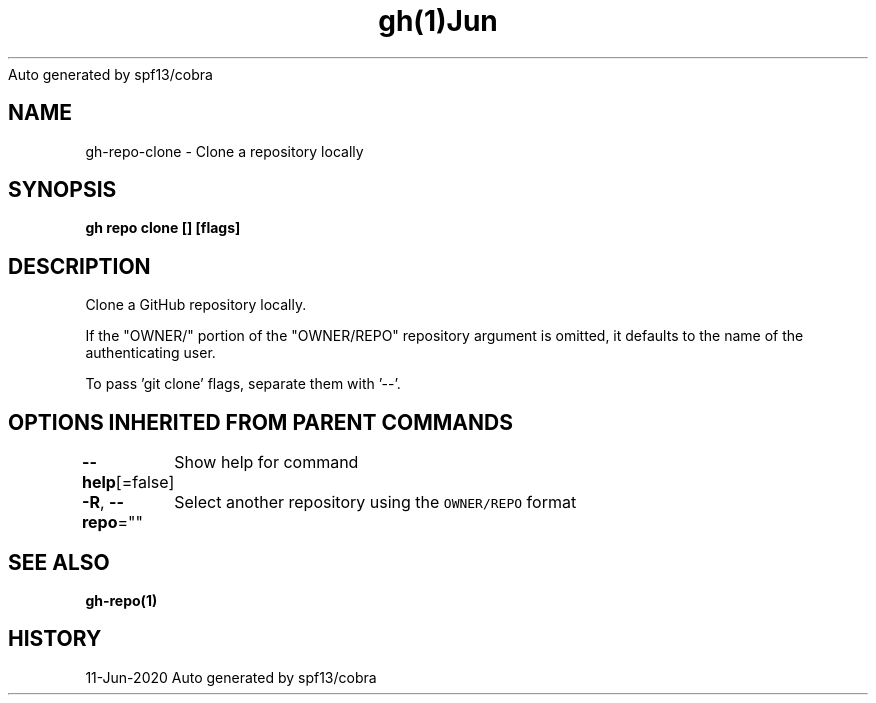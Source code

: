 .nh
.TH gh(1)Jun 2020
Auto generated by spf13/cobra

.SH NAME
.PP
gh\-repo\-clone \- Clone a repository locally


.SH SYNOPSIS
.PP
\fBgh repo clone  [] [flags]\fP


.SH DESCRIPTION
.PP
Clone a GitHub repository locally.

.PP
If the "OWNER/" portion of the "OWNER/REPO" repository argument is omitted, it
defaults to the name of the authenticating user.

.PP
To pass 'git clone' flags, separate them with '\-\-'.


.SH OPTIONS INHERITED FROM PARENT COMMANDS
.PP
\fB\-\-help\fP[=false]
	Show help for command

.PP
\fB\-R\fP, \fB\-\-repo\fP=""
	Select another repository using the \fB\fCOWNER/REPO\fR format


.SH SEE ALSO
.PP
\fBgh\-repo(1)\fP


.SH HISTORY
.PP
11\-Jun\-2020 Auto generated by spf13/cobra
